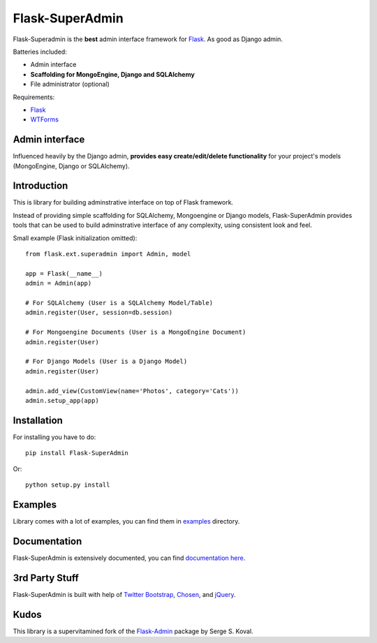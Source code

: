 Flask-SuperAdmin
================

Flask-Superadmin is the **best** admin interface framework for `Flask <http://flask.pocoo.org/>`_. As good as Django admin.

Batteries included:

* Admin interface
* **Scaffolding for MongoEngine, Django and SQLAlchemy**
* File administrator (optional)

Requirements:

* `Flask`_
* `WTForms <https://bitbucket.org/simplecodes/wtforms>`_


Admin interface
---------------

Influenced heavily by the Django admin, **provides easy create/edit/delete functionality** for your 
project's models (MongoEngine, Django or SQLAlchemy).


.. image:: https://raw.github.com/SyrusAkbary/Flask-SuperAdmin/master/screenshots/model-list.png
    :width: 640px
    :target: https://raw.github.com/SyrusAkbary/Flask-SuperAdmin/master/screenshots/model-list.png

.. image:: https://raw.github.com/SyrusAkbary/Flask-SuperAdmin/master/screenshots/model-edit.png
    :width: 640px
    :target: https://raw.github.com/SyrusAkbary/Flask-SuperAdmin/master/screenshots/model-edit.png


Introduction
------------

This is library for building adminstrative interface on top of Flask framework.

Instead of providing simple scaffolding for SQLAlchemy, Mongoengine or Django models, Flask-SuperAdmin
provides tools that can be used to build adminstrative interface of any complexity,
using consistent look and feel.


Small example (Flask initialization omitted)::

    from flask.ext.superadmin import Admin, model

    app = Flask(__name__)
    admin = Admin(app)

    # For SQLAlchemy (User is a SQLAlchemy Model/Table)
    admin.register(User, session=db.session) 

    # For Mongoengine Documents (User is a MongoEngine Document)
    admin.register(User)

    # For Django Models (User is a Django Model)
    admin.register(User)

    admin.add_view(CustomView(name='Photos', category='Cats'))
    admin.setup_app(app)


Installation
------------

For installing you have to do::

    pip install Flask-SuperAdmin

Or::

    python setup.py install


Examples
--------

Library comes with a lot of examples, you can find them in `examples <https://github.com/SyrusAkbary/Flask-SuperAdmin/tree/master/examples/>`_ directory.


Documentation
-------------

Flask-SuperAdmin is extensively documented, you can find `documentation here <http://flask-superadmin.readthedocs.org/>`_.


3rd Party Stuff
---------------

Flask-SuperAdmin is built with help of `Twitter Bootstrap <http://twitter.github.com/bootstrap/>`_, `Chosen <http://harvesthq.github.com/chosen/>`_, and `jQuery <http://jquery.com/>`_.


Kudos
-----

This library is a supervitamined fork of the `Flask-Admin <https://github.com/mrjoes/flask-admin/>`_ package by Serge S. Koval.
